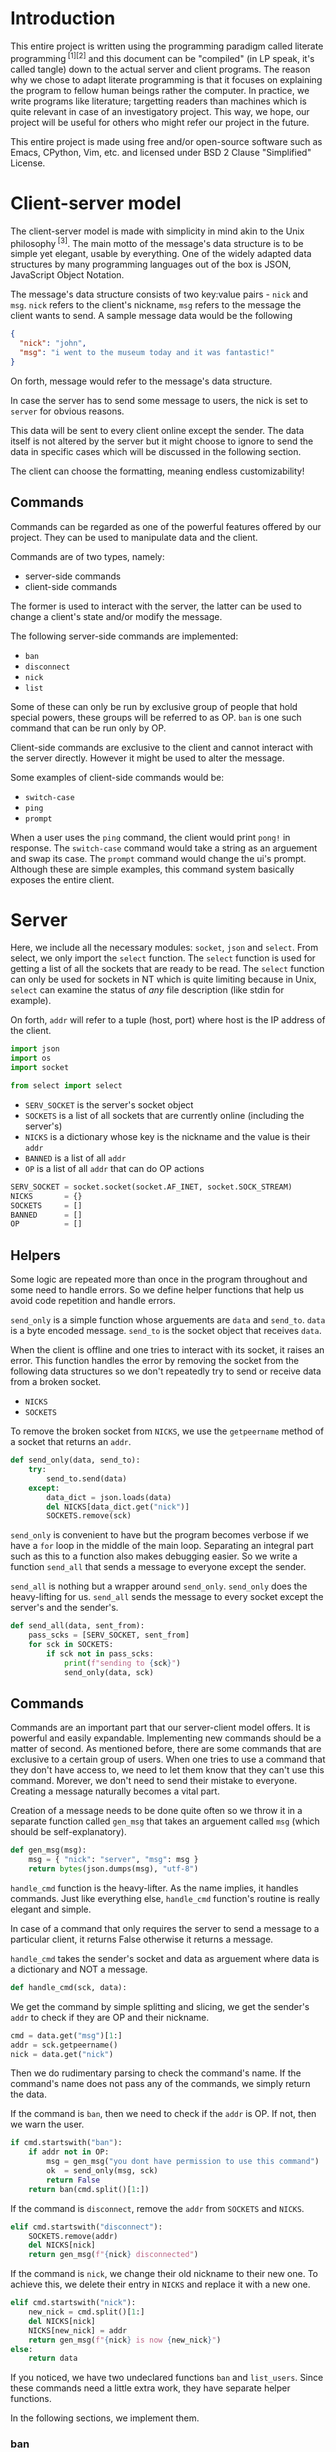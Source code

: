 # TODO:
# handle ^c in client
* Introduction
  This entire project is written using the programming paradigm called literate
  programming^{ [1][2]} and this document can be "compiled" (in LP speak, it's called
  tangle) down to the actual server and client programs. The reason why we chose to
  adapt literate programming is that it focuses on explaining the program to fellow
  human beings rather the computer. In practice, we write programs like literature;
  targetting readers than machines which is quite relevant in case of an investigatory
  project. This way, we hope, our project will be useful for others who might refer
  our project in the future.

  This entire project is made using free and/or open-source software such as Emacs,
  CPython, Vim, etc. and licensed under BSD 2 Clause "Simplified" License.
* Client-server model
  The client-server model is made with simplicity in mind akin to the Unix
  philosophy^{ [3]}. The main motto of the message's data structure is to be
  simple yet elegant, usable by everything. One of the widely adapted data
  structures by many programming languages out of the box is JSON,
  JavaScript Object Notation.

  The message's data structure consists of two key:value pairs - =nick= and
  =msg=.
  =nick= refers to the client's nickname, =msg= refers to the message the
  client wants to send. A sample message data would be the following
#+BEGIN_SRC json :tangle no
{
  "nick": "john",
  "msg": "i went to the museum today and it was fantastic!"
}
#+END_SRC

  On forth, message would refer to the message's data structure.

  In case the server has to send some message to users, the nick is set to
  =server= for obvious reasons.

  This data will be sent to every client online except the sender. The data
  itself is not altered by the server but it might choose to ignore to send
  the data in specific cases which will be discussed in the following section.

  The client can choose the formatting, meaning endless customizability!
** Commands
   Commands can be regarded as one of the powerful features offered by our
   project. They can be used to manipulate data and the client.

   Commands are of two types, namely:
     - server-side commands
     - client-side commands

   The former is used to interact with the server, the latter can be used to
   change a client's state and/or modify the message.

   The following server-side commands are implemented:
     - =ban=
     - =disconnect=
     - =nick=
     - =list=

   Some of these can only be run by exclusive group of people that hold special
   powers, these groups will be referred to as OP. =ban= is one such command
   that can be run only by OP.

   Client-side commands are exclusive to the client and cannot interact with the
   server directly. However it might be used to alter the message.

   Some examples of client-side commands would be:
     - =switch-case=
     - =ping=
     - =prompt=

   When a user uses the =ping= command, the client would print =pong!= in response.
   The =switch-case= command would take a string as an arguement and swap its case.
   The =prompt= command would change the ui's prompt. Although these are simple
   examples, this command system basically exposes the entire client.
* Server
  Here, we include all the necessary modules: =socket=, =json= and =select=.
  From select, we only import the =select= function. The =select=
  function is used for getting a list of all the sockets that are ready
  to be read. The =select= function can only be used for sockets in NT
  which is quite limiting because in Unix, =select= can examine the status
  of /any/ file description (like stdin for example).

  On forth, =addr= will refer to a tuple (host, port) where host is the IP
  address of the client.

#+BEGIN_SRC python :tangle server.py
import json
import os
import socket

from select import select
#+END_SRC

  - =SERV_SOCKET= is the server's socket object
  - =SOCKETS= is a list of all sockets that are currently online (including
    the server's)
  - =NICKS= is a dictionary whose key is the nickname and the value is
    their =addr=
  - =BANNED= is a list of all =addr=
  - =OP= is a list of all =addr= that can do OP actions

#+BEGIN_SRC python :tangle server.py
SERV_SOCKET = socket.socket(socket.AF_INET, socket.SOCK_STREAM)
NICKS       = {}
SOCKETS     = []
BANNED      = []
OP          = []
#+END_SRC
** Helpers
   Some logic are repeated more than once in the program throughout
   and some need to handle errors. So we define helper functions that
   help us avoid code repetition and handle errors.

   =send_only= is a simple function whose arguements are =data= and
   =send_to=.
   =data= is a byte encoded message.
   =send_to= is the socket object that receives =data=.

   When the client is offline and one tries to interact with its socket,
   it raises an error. This function handles the error by removing the socket
   from the following data structures so we don't repeatedly try to send or
   receive data from a broken socket.

     - =NICKS=
     - =SOCKETS=

   To remove the broken socket from =NICKS=, we use the =getpeername= method
   of a socket that returns an =addr=.

#+BEGIN_SRC python :tangle server.py
def send_only(data, send_to):
    try:
        send_to.send(data)
    except:
        data_dict = json.loads(data)
        del NICKS[data_dict.get("nick")]
        SOCKETS.remove(sck)
#+END_SRC

   =send_only= is convenient to have but the program becomes verbose
   if we have a =for= loop in the middle of the main loop. Separating
   an integral part such as this to a function also makes debugging easier.
   So we write a function =send_all= that sends a message to everyone
   except the sender.

   =send_all= is nothing but a wrapper around =send_only=. =send_only= does
   the heavy-lifting for us.
   =send_all= sends the message to every socket except the server's and the
   sender's.

#+BEGIN_SRC python :tangle server.py
def send_all(data, sent_from):
    pass_scks = [SERV_SOCKET, sent_from]
    for sck in SOCKETS:
        if sck not in pass_scks:
            print(f"sending to {sck}")
            send_only(data, sck)
#+END_SRC
** Commands
   Commands are an important part that our server-client model offers. It is
   powerful and easily expandable. Implementing new commands should be a
   matter of second. As mentioned before, there are some commands that are
   exclusive to a certain group of users. When one tries to use a command that
   they don't have access to, we need to let them know that they can't use this
   command. Morever, we don't need to send their mistake to everyone. Creating a
   message naturally becomes a vital part.

   Creation of a message needs to be done quite often so we throw it in a separate
   function called =gen_msg= that takes an arguement called =msg= (which should
   be self-explanatory).

#+BEGIN_SRC python :tangle server.py
def gen_msg(msg):
    msg = { "nick": "server", "msg": msg }
    return bytes(json.dumps(msg), "utf-8")
#+END_SRC

   =handle_cmd= function is the heavy-lifter. As the name implies, it handles
   commands. Just like everything else, =handle_cmd= function's routine is
   really elegant and simple.

   In case of a command that only requires the server to send a message to a
   particular client, it returns False otherwise it returns a message.

   =handle_cmd= takes the sender's socket and data as arguement where data is
   a dictionary and NOT a message.

#+BEGIN_SRC python :tangle server.py
def handle_cmd(sck, data):
#+END_SRC

   We get the command by simple splitting and slicing, we get the sender's
   =addr= to check if they are OP and their nickname.

#+BEGIN_SRC python :tangle server.py
    cmd = data.get("msg")[1:]
    addr = sck.getpeername()
    nick = data.get("nick")
#+END_SRC

   Then we do rudimentary parsing to check the command's name. If the command's
   name does not pass any of the commands, we simply return the data.

   If the command is =ban=, then we need to check if the =addr= is OP. If not, then
   we warn the user.

#+BEGIN_SRC python :tangle server.py
    if cmd.startswith("ban"):
        if addr not in OP:
            msg = gen_msg("you dont have permission to use this command")
            ok  = send_only(msg, sck)
            return False
        return ban(cmd.split()[1:])
#+END_SRC

   If the command is =disconnect=, remove the =addr= from =SOCKETS= and =NICKS=.

#+BEGIN_SRC python :tangle server.py
    elif cmd.startswith("disconnect"):
        SOCKETS.remove(addr)
        del NICKS[nick]
        return gen_msg(f"{nick} disconnected")
#+END_SRC

   If the command is =nick=, we change their old nickname to their new one.
   To achieve this, we delete their entry in =NICKS= and replace it with a new one.

#+BEGIN_SRC python :tangle server.py
    elif cmd.startswith("nick"):
        new_nick = cmd.split()[1:]
        del NICKS[nick]
        NICKS[new_nick] = addr
        return gen_msg(f"{nick} is now {new_nick}")
    else:
        return data
#+END_SRC

   If you noticed, we have two undeclared functions =ban= and =list_users=. Since
   these commands need a little extra work, they have separate helper functions.

   In the following sections, we implement them.
*** ban
    Whenever a community is created, there's always trolls and other pesky
    people who ruin everyone's experience. The classic method of handling
    these people is simply barring them from using the service. In our
    server-client model, we call it =ban= and it alters the following data
    structures.

    - =NICKS=
    - =SOCKETS=
    - =BANNED=

    Here's the routine for the =ban= function:
    1. We check if the user that ran the command is OP.
    2. We check if the targetted user is already banned.
    3. We remove the targetted user from =NICKS= and =SOCKETS=.
    4. We add them to =BANNED= list.
    5. We generate a message that lists out all the users that have been banned.

    Step #1 is already checked in =handle_cmd=, so we need not worry about that.

    In actual practice, we do step #5 alongside other routines to increase the efficiency.

    The ban function takes a list of all the client's nickname that are to be banned. We then set the number of clients to
    a variable called =nc= and create another variable =msg= to store the message temporarily.

#+BEGIN_SRC python :tangle server.py
def ban(clients):
    msg = "banned "
    nc = len(clients) - 1
#+END_SRC

    We loop through each client in =clients= and get their =addr=.

#+BEGIN_SRC python :tangle server.py
    for n, i in enumerate(clients):
        addr = NICKS.get(i)
#+END_SRC

    We check if they are in =BANNED= list already and skip the iteration if they are.

#+BEGIN_SRC python :tangle server.py
        if addr in BANNED:
            continue
#+END_SRC

   We append them to the =BANNED= list and remove them from =SOCKETS= list and the =NICKS= dictionary.

#+BEGIN_SRC python :tangle server.py
        BANNED.append(addr)
        SOCKETS.remove(addr)
        del NICKS[i]
#+END_SRC

   We then add the nickname to =msg=.

#+BEGIN_SRC python :tangle server.py
        msg += i
        if n != nc:
            msg += " "
#+END_SRC

   At last we return the message.

#+BEGIN_SRC python :tangle server.py
    return gen_msg(msg)
#+END_SRC
*** list
    Another nifty command to have in hand would be the =list= command. Simply
    put, it lists all the users online. The implementation is really simple;
    we loop through =NICKS= and add each user to a variable, generate a message
    and return to sender.

#+BEGIN_SRC python :tangle server.py
def list_users(send_to):
    msg = "active users\n"
    nc  = len(NICKS) - 1
    for n, i in NICKS:
        msg += i
        if n != nc:
            msg += " "
    send_only(gen_msg(msg), send_to)
#+END_SRC
** Main loop
   The main loop constructs a working server with all the building blocks
   that are functions. To get the main loop working, we need to initialize
   the =SERV_SOCKET= among other things. We do these in the =init= function.

   The =socket= module has two functions that are particularly useful when
   we initialize the server. Them being =gethostname= and =gethostbyname=.
   As the name suggests, =gethostname= returns the actual server's (the
   hardware) hostname and =gethostbyname= returns the IP address pointing
   to the hostname. We can use this to get the IP address of the server.

#+BEGIN_SRC python :tangle server.py
def init():
    host = socket.gethostbyname(socket.gethostname())
    saddr = (host, 9600)
    SERV_SOCKET.bind(saddr)
    SERV_SOCKET.listen()
    SOCKETS.append(SERV_SOCKET)
    NICKS["server"] = saddr
#+END_SRC

   To make OPs and banned users permanent, we save them to files and read
   them once the server starts. To make thing easier, they are saved in =op=
   and =banned= respectively.

   We read the aforementioned files and set =OP= and =BANNED= accordingly. Note that
   we have to read the files /only/ if they are present.

   Since =OP= and =BANNED= are list of =addr=, the way the data will be written will
   be the following:

#+BEGIN_SRC
IP1 port1
IP2 port2
#+END_SRC

   To parse this file, we will create a small function inside =init= that takes
   file path as an arguement and returns a list of =addr=. Then using that function,
   we set =OP= and =BANNED=.

#+BEGIN_SRC python :tangle server.py
    def read_file(path):
        res = []
        if os.path.isfile(path):
            with open(path) as f:
                for i in f.read().split("\n"):
                    a, p = i.split()
                    p = int(p)
                    res.append((a, p))
        return res

    OP     = read_file("op")
    BANNED = read_file("banned")
#+END_SRC

   To close the server /cleanly/, we need to use the =close= method of a socket
   object. And we need to write =OP= and =BANNED= to files in the format specified
   before. To do these, we write a function =on_kill= that performs the
   aforementioned actions.

#+BEGIN_SRC python :tangle server.py
def on_kill():
    SERV_SOCKET.close()
    def write_file(path, lst):
        with open(path, 'w') as f:
            for i in lst:
                f.write(f"{i[0]} {i[1]}\n")
    write_file("op", OP)
    write_file("banned", BANNED)
#+END_SRC

   The main loop is simple in principle and it does very little on its own. This
   simplicity is reflected on the main loop's routine.

   We try to receive data from all readable clients. This is achieved by using
   the =select= function from the =select= module. When given a list of file
   descriptors, it can return back a list of descriptors that are can be
   read. =select= function can also be used to check for writable and executable
   file descriptors!

   The fourth arguement is timeout and we set it to zero because waiting for
   a client is pointless.

#+BEGIN_SRC python :tangle server.py
def main():
    readable, _, _ = select(SOCKETS, [], [], 0)
    for sck in readable:
#+END_SRC

   If the socket that is to be read is =SERV_SOCKET=, then it implies that a new
   client is connected. We =accept= the socket and get its =addr=.

#+BEGIN_SRC python :tangle server.py
        if sck == SERV_SOCKET:
            sockfd, addr = SERV_SOCKET.accept()
#+END_SRC

   If it's a banned client, we ignore it. Send a nice message to banned client
   about their state.

#+BEGIN_SRC python :tangle server.py
            if addr in BANNED:
                send_only(gen_msg("you are banned"), sockfd)
#+END_SRC

   Otherwise we add it to =NICKS= and =SOCKETS= and we send a join message to
   everyone.

   Just after the request to join, we /expect/ the client to send its nickname
   as a raw string (the data sent would be "john").

#+BEGIN_SRC python :tangle server.py
            else:
                nick = sockfd.recv(4096)
                send_all(f"{nick} connected")
                SOCKETS.append(sockfd)
                NICKS[nick] = addr
#+END_SRC

   If its any other socket, then it means they sent data. So we try to read them.

#+BEGIN_SRC python :tangle server.py
        else:
            try:
                data = sck.recv(4096)
#+END_SRC

   We parse it to see if it's a command. For a message to qualify as a command,
   it needs to start with a =/=. If it is a command, we let =handle_cmd= do its
   work.

#+BEGIN_SRC python :tangle server.py
                data_dict = json.loads(data)
                if data_dict.get("msg").startswith("/"):
                    data = handle_cmd(sck, data_dict)
#+END_SRC

   If =handle_cmd= returns False, then we skip the iteration because we need not
   send any message to everyone. Otherwise, we simply send the data to everyone.

#+BEGIN_SRC python :tangle server.py
                    if not data:
                        continue
                send_all(data, sck)
#+END_SRC

   If the socket is broken, for whatever reason, then it raises
   =ConnectionResetError= error. This happens mostly when the client
   decided to disconnect. So we remove the broken socket
   from the data structures. And then send a disconnect message.

#+BEGIN_SRC python :tangle server.py
               except ConnectionResetError:
                   addr = sck.getpeername()
                   nick = ""
                   for k, v in NICKS.items():
                       if v == addr:
                           nick = k
                   if nick:
                       send_all(f"{nick} disconnected")
                       del NICKS[nick]
                   SOCKETS.remove(sck)
#+END_SRC

   We only want the main loop to be run when the server is run from the terminal.
   We use the =__name__= special variable to achieve that.

   If an administrator wishes to kill the server, they can do by pressing =^C=.
   When they do that, =KeyboardInterrupt= is raised.

#+BEGIN_SRC python :tangle server.py
if __name__ == "__main__":
    init()
    while 1:
        try:
            main()
        except KeyboardInterrupt:
            break
    on_kill()
#+END_SRC

* Client
  The client has two important parts - UI and customization. The UI
  is made using a classic library - =curses=. Curses^{ [4]} originally made
  for Unix terminals is a TUI library that can be used to make complex
  TUI with relative ease. One can run a curses program in NT using libraries
  like PDCurses. Pypi has =windows-curses= that installs the library in the
  correct place.

  Customization, through commands, makes the client a lot flexible than
  one might think at first. One can even write their commands in any
  language and use their output using modules like =subprocess=; although
  this might a bit inefficient but it /does/ allow some kind of flexibility.
  In some cases, it might be even faster than an implementation done
  purely in Python.

  Implementing a custom command is really easy. All one needs to do is
  make a function that takes a dictionary as an arguement and return
  a value.

  If the return value is =False=, then it implies that a message should
  not be sent to the server. For example, take =ping=,
  =pong!= is sent as a reply to the user but we need not to send
  anything back to the server, so we return =False= in =ping='s
  implementation.

  If the return value is a dictionary, then the dictionary, as JSON, is
  sent to the server. For example, take =switch-case=, when given a message
  it swaps the case of the message and it returns a dictionary whose =msg=
  value's case is swapped. This, then, is sent to the server.

  Since commands have access to the UI and the message, they can pretty do
  much anything meaning infinite customizability!
** UI
   We will save the UI in a file named =ui.py=.

   The UI is made using =curses=.

#+BEGIN_SRC python :tangle client/ui.py
import curses
import json

from select import select
#+END_SRC

   Then we make a UI class that has variables that determines the prompt
   and format of the printed message. We store these in =prompt= and
   =fmt= respectively.

   We also need the socket object of the client so we can read data
   from the server. We need the nickname of the user so we can print
   the message.

#+BEGIN_SRC python :tangle client/ui.py
class Ui:
    def __init__(self, socket, nick):
        self.prompt = "> "
        self.fmt    = "{nick} - {msg}"
        self.socket = socket
        self.nick   = nick
#+END_SRC

   We set the default value of =prompt= to be an arrow and of =fmt= to
   be ={nick} - {msg}=.

   When one prints a message to the screen, ={nick}= changes to the
   sender's nickname and =msg= changes to the sender's message.
   How do we go about doing that? Well its simple because of =str='s
   method called =format=. When given a dictionary, ={key}= changes
   to corresponding value.

   Suppose a message is like this
#+BEGIN_SRC json
{
    "nick": "john",
    "msg": "hello guys!"
}
#+END_SRC
   when printed, it changes to =john - hello guys!=.

   We have to make two curses windows for showing messages and
   taking inputs.

   _insert image here_

   The TUI looks like the image. Input is taken from a tiny
   box at the bottom of the screen and the messages are printed
   above. The width of the message window is 100% but the height
   is one less than the height of the screen.

   The width of the input window is 100% yet again but the height
   is one.

   To get the maximum height and width (called lines and columns
   respectively), we create a =stdscr= object.

#+BEGIN_SRC python :tangle client/ui.py
        stdscr = curses.initscr()
        lines, columns = stdscr.getmaxyx()
#+END_SRC

   Then we make the input window and the input window with
   the dimensions mentioned above.

#+BEGIN_SRC python :tangle client/ui.py
        self.winput = curses.newwin(1, columns, lines - 1, 0)
        self.wmsg = curses.newwin(lines - 1, columns, 0, 0)
#+END_SRC

   Then we set the message window to be scrollable and the input
   window to have =nodelay= i.e. there will no delay between
   the user keypress and the buffer the input is stored in.

#+BEGIN_SRC python :tangle client/ui.py
        self.winput.nodelay(True)
        self.wmsg.scrollok(True)
#+END_SRC

   Since we do not want the user to be printed in the main window
   and want the user input to be available as soon as possible,
   we do the following.

#+BEGIN_SRC python :tangle client/ui.py
        curses.noecho()
        curses.cbreak()
#+END_SRC

   We will define a method called =__print__= that takes a message,
   in JSON, and prints it to the message window.

#+BEGIN_SRC python :tangle client/ui.py
    def __print__(self, data):
        data = json.loads(data)
        self.wmsg.addstr(fmt.format(**data))
        self.wmsg.addstr("\n")
        self.wmsg.refresh()
#+END_SRC

   We will create a function that runs forever and is indented to be
   run in a separate. This function receives data from the socket
   and prints it to the message window. We will call this function
   =do_msg=.

#+BEGIN_SRC python :tangle client/ui.py
    def do_msg(self):
        while 1:
            readable, _, _ = select([self.socket], [], [], 0)
            if readable:
                data = self.socket.recv(4096)
                self.__print__(data)
#+END_SRC

   We will create a function which creates a message encoded in JSON
   when given a raw string. This is useful in the input routine. We
   call this function =__mkdata__=.

#+BEGIN_SRC python :tangle client/ui.py
    def __mkdata__(self, msg):
        data = json.dumps({"nick": self.nick, "msg": msg})
        return bytes(data, "utf-8")
#+END_SRC

   =do_input= is a function that is intended to run in the main thread
   and it takes input from the user and returns it as a string. It returns
   1 when the user presses =^C= so in the main loop, the exit is handled
   properly. It returns 2 when the main loop should not send any data
   to the server.

   It has =inp= as an arguement which acts as a buffer for the message.

#+BEGIN_SRC python :tangle client/ui.py
    def do_input(self, inp):
#+END_SRC

   We get the current cursor position and the current character in the
   buffer. We will also set a variable named =can_send= that tells the
   main loop if the data has to be sent to the server. We will set it
   to =False= at first but change it when the user presses enter.

#+BEGIN_SRC python :tangle client/ui.py
        self.can_send = False
        cury, curx = self.winput.getyx()
        ch = self.winput.getch()
        if ch != curses.ERR:
#+END_SRC

   If the =ch= is newline, then the user pressed enter. We print
   the message and we refresh the window. We return 2 if =inp=
   is empty.

#+BEGIN_SRC python :tangle client/ui.py
            if ch == ord("\n"):
                if not inp:
                    return 2
                data = self.__mkdata__(inp)
                self.__print__(data)
                self.winput.clear()
                self.winput.addstr(self.prompt)
                self.winput.refresh()
                inp = ""
                self.can_send = True
#+END_SRC

   If the user pressed backspace, we want to delete the current character.

#+BEGIN_SRC python :tangle client/ui.py
            elif ch in [curses.KEY_BACKSPACE, ord("\b"), ord("\x7f")]:
                self.winput.delch(0, curx - 1)
                inp = inp[:-1]
#+END_SRC

   Otherwise we simply add the character to =inp=.

#+BEGIN_SRC python :tangle client/ui.py
            else:
                self.winput.addch(ch)
                self.winput.refresh()
                inp += chr(ch)
#+END_SRC

   At last we return =inp=.

#+BEGIN_SRC python :tangle client/ui.py
        return inp
#+END_SRC

   When the user wants to quit the client, curses has to be closed. So we will
   create a function =kill= that safely closes curses.

#+BEGIN_SRC python :tangle client/ui.py
    def kill(self):
        curses.endwin()
#+END_SRC
** Commands
   Before implementing client-side commands, we need a nice way to represent
   user's details. To do this, we will create a dataclass^{ [5]} which
   simplifies the class declaration a lot.

   We will save this in the main file - =client.py=

   To make a dataclass, we need to import =dataclass=

#+BEGIN_SRC python :tangle client/client.py
import socket

from dataclasses import dataclass
#+END_SRC

   =User= class will have three variables - =nick=, =socket= and =server_addr=

   It will also have a method - =connect=. =connect= will be used to connect
   to a server that corresponds to the =server_addr=.

#+BEGIN_SRC python :tangle client/client.py
@dataclass
class User:
    nick: str
    server_addr: (str, int)
    socket: socket.socket
#+END_SRC

   To connect to a server, we use the =connect= method of a socket object.

#+BEGIN_SRC python :tangle client/client.py
    def connect(self):
        self.socket.connect(self.server_addr)
        self.socket.send(self.nick)
#+END_SRC

   Out of all the server-side commands, =nick= and =disconnect= needs some
   work the client-side as well. So we will implement these.

   When implementing commands in =commands.py=, the end-user has access to
   two important classes - =UI= and =USER=.

   To implement =nick=, we simply change =nick= variable of =USER= variable
   and we return back the dict without any changes.

#+BEGIN_SRC python :tangle client/commands.py
import json

def change_nick(data):
    data_dict = json.loads(data)
    USER.nick = data_dict.get("nick")
    UI.nick   = USER.nick
    return data
#+END_SRC

   To implement the =disconnect=, we need to =kill= =UI= and close =USER='s
   =socket=.

#+BEGIN_SRC python :tangle client/commands.py
def disconnect(data):
    UI.kill()
    USER.socket.send(data)
    USER.socket.close()
    return False
#+END_SRC

   We will implement the =connect= command which connects to the given
   server. When the port is not defined, we will let it default to 9600.

#+BEGIN_SRC python :tangle client/commands.py
def connect(data):
    dat = json.dumps({"nick": "client", "msg": "connected!"})
    data_dict = json.dumps(data)
    addr = data_dict.get("msg").split()[1]
    addr = addr.split(":")
    if len(addr) == 1:
        port = 9600
    else:
        port = addr[1]
    USER.serv_addr = (addr[0], port)
    UI.__print__(dat)
    return False
#+END_SRC

   As an example, we will implement the =ping= and =switch-case= commands.

   The =ping= command simply needs to print =pong!= back to the message
   window.

#+BEGIN_SRC python :tangle client/commands.py
def ping(data):
    dat = json.dumps({"nick": "client", "msg": "pong!"})
    UI.__print__(data)
    return False
#+END_SRC

   The =switch-case= command needs to get the actual message by slicing
   the =msg= key.

#+BEGIN_SRC python :tangle client/commands.py
def switch_case(data):
    data = json.loads(data)
    msg = data.get("msg")[len("/switch-case "):]
    return UI.__mkdata__(msg.swapcase())
#+END_SRC

   To let the client know which function should a command run, we will
   define a dictionary =CMD= whose key is the command's name and the value
   is the function.

   If one desires to add more, they can do so by writing a function and
   adding a key:value pair to =CMD=.

#+BEGIN_SRC python :tangle client/commands.py
CMD = { "nick": change_nick,      "ping": ping,
        "disconnect": disconnect, "switch-case": switch_case
        "connect": connect}
#+END_SRC
** Main loop
   We will get the initial server's =addr= as the first command-line arguement.
   Since we are initliazing the client, we put these in the =init= function.

   Using the =sys= module, one can get access to the command-line arguements
   via the =argv= variable. It is a list of all command-line arguments and its
   zeroth element is the path to the file that is currently running. If the client
   is not started with any arguements, we will simply quit with a message.

#+BEGIN_SRC python :tangle client/client.py
def init():
    import sys
    if len(sys.argv) == 1:
        print("server ip not provided!")
        exit(1)
#+END_SRC

   The server =addr= will provided in the format - =ip:port=. If =port= is not defined,
   then we will default to 9600.

   We will also create a socket object.

#+BEGIN_SRC python :tangle client/client.py
    ad = sys.argv[1].split(":")
    if len(ad) == 1:
        port = 9600
    else:
        port = int(ad[1])
    saddr = (ad[0], port)
    sck = socket.socket(socket.AF_INET, socket.SOCK_STREAM)
#+END_SRC

    We will now create instances of =Ui= and =User= classes and make it global.
    =USER= environmental variable will be used as the default nickname for the client.
    To get an environmental variable, we will use the =getenv= function in the =os=
    module.

#+BEGIN_SRC python :tangle client/client.py
    global USER, UI
    import os
    import ui
    nick = os.getenv("USER")
    USER = User(nick, saddr, sck)
    UI   = ui.Ui(sck, nick)
#+END_SRC

    Then we will connect to the server.

#+BEGIN_SRC python :tangle client/client.py
    USER.connect()
#+END_SRC

   To get the actual client working, we will define a =main= function that creates
   a thread for the message window.

#+BEGIN_SRC python :tangle client/client.py
def main():
    msg_thread = threading.Thread(target=UI.do_msg)
    msg_thread.start()
#+END_SRC

   Then we will start the input window which will run in the foreground.

#+BEGIN_SRC python :tangle client/client.py
    inp = ""
    while 1:
        inp = UI.do_input(inp)
        if inp == 2:
            continue
#+END_SRC

   If =UI.can_send= is =True=, then we can send data to the server. But before
   that we will have to check if it's a command and evaluate it.

   Here, =inp[1:]= will be the command's name. We check if it is in =CMD=, then
   run the corresponding the command. Each command requires a message object,
   so we give data as an arguement.

   Then we send the data to the server if =data= is not =False=.

#+BEGIN_SRC python :tangle client/client.py
        if UI.can_send:
            data = UI.__mkdata__(inp)
            if inp.startswith("/"):
                if inp[1:] in CMD:
                    data = CMD[inp[1:]](data)
            if data:
                USER.socket.send(data)
#+END_SRC

   If the special variable =__name__= is =__main__=, then we will run the client.

#+BEGIN_SRC python :tangle client/client.py
if __name__ == "__main__":
    init()
    from commands import *
    import threading
    main()
#+END_SRC
* References
1. http://www.literateprogramming.com
2. https://en.wikipedia.org/wiki/Literate_programming
3. https://en.wikipedia.org/wiki/Unix_philosophy
4. curses
5. dataclass
